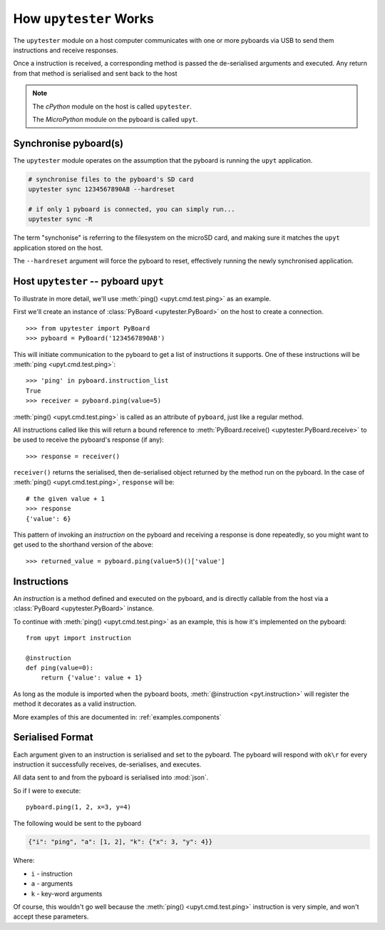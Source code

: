.. _about.howitworks:

How ``upytester`` Works
==============================

The ``upytester`` module on a host computer communicates with one or more
pyboards via USB to send them instructions and receive responses.

.. image:: /_static/img/about/arch-hw.svg

Once a instruction is received, a corresponding method is passed the
de-serialised arguments and executed. Any return from that method is
serialised and sent back to the host

.. note::

    The *cPython* module on the host is called ``upytester``.

    The *MicroPython* module on the pyboard is called ``upyt``.


Synchronise pyboard(s)
--------------------------------

The ``upytester`` module operates on the assumption that the pyboard
is running the ``upyt`` application.

.. code-block:: console

    # synchronise files to the pyboard's SD card
    upytester sync 1234567890AB --hardreset

    # if only 1 pyboard is connected, you can simply run...
    upytester sync -R

The term "synchonise" is referring to the filesystem on the microSD card, and
making sure it matches the ``upyt`` application stored on the host.

The ``--hardreset`` argument will force the pyboard to reset, effectively
running the newly synchronised application.


Host ``upytester`` -- pyboard ``upyt``
----------------------------------------

To illustrate in more detail, we'll use :meth:`ping() <upyt.cmd.test.ping>`
as an example.

First we'll create an instance of :class:`PyBoard <upytester.PyBoard>`
on the host to create a connection.

::

    >>> from upytester import PyBoard
    >>> pyboard = PyBoard('1234567890AB')

This will initiate communication to the pyboard to get a list of
instructions it supports.
One of these instructions will be :meth:`ping <upyt.cmd.test.ping>`::

    >>> 'ping' in pyboard.instruction_list
    True
    >>> receiver = pyboard.ping(value=5)

:meth:`ping() <upyt.cmd.test.ping>` is called as an attribute of
``pyboard``, just like a regular method.

All instructions called like this will return a bound reference to
:meth:`PyBoard.receive() <upytester.PyBoard.receive>`
to be used to receive the pyboard's response (if any)::

    >>> response = receiver()

``receiver()`` returns the serialised, then de-serialised object returned by the
method run on the pyboard.
In the case of :meth:`ping() <upyt.cmd.test.ping>`, ``response`` will be::

    # the given value + 1
    >>> response
    {'value': 6}

This pattern of invoking an *instruction* on the pyboard and receiving a
response is done repeatedly, so you might want to get used to the
shorthand version of the above::

    >>> returned_value = pyboard.ping(value=5)()['value']


Instructions
-------------------

An *instruction* is a method defined and executed on the pyboard, and is
directly callable from the host via a :class:`PyBoard <upytester.PyBoard>`
instance.

To continue with :meth:`ping() <upyt.cmd.test.ping>` as an example, this
is how it's implemented on the pyboard::

    from upyt import instruction

    @instruction
    def ping(value=0):
        return {'value': value + 1}

As long as the module is imported when the pyboard boots,
:meth:`@instruction <pyt.instruction>` will register the method it decorates
as a valid instruction.

More examples of this are documented in: :ref:`examples.components`


Serialised Format
------------------

Each argument given to an instruction is serialised and set to the pyboard.
The pyboard will respond with ``ok\r`` for every instruction it successfully
receives, de-serialises, and executes.

All data sent to and from the pyboard is serialised into :mod:`json`.

So if I were to execute::

    pyboard.ping(1, 2, x=3, y=4)

The following would be sent to the pyboard

.. code-block:: json

    {"i": "ping", "a": [1, 2], "k": {"x": 3, "y": 4}}

Where:

* ``i`` - instruction
* ``a`` - arguments
* ``k`` - key-word arguments

Of course, this wouldn't go well because the :meth:`ping() <upyt.cmd.test.ping>`
instruction is very simple, and won't accept these parameters.
